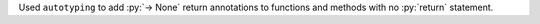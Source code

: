 Used ``autotyping`` to add :py:`-> None` return annotations to functions
and methods with no :py:`return` statement.

